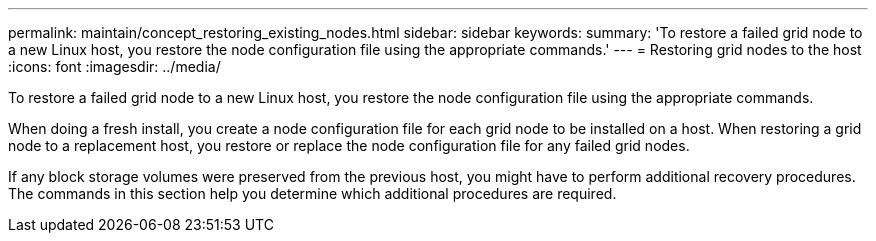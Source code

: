 ---
permalink: maintain/concept_restoring_existing_nodes.html
sidebar: sidebar
keywords: 
summary: 'To restore a failed grid node to a new Linux host, you restore the node configuration file using the appropriate commands.'
---
= Restoring grid nodes to the host
:icons: font
:imagesdir: ../media/

[.lead]
To restore a failed grid node to a new Linux host, you restore the node configuration file using the appropriate commands.

When doing a fresh install, you create a node configuration file for each grid node to be installed on a host. When restoring a grid node to a replacement host, you restore or replace the node configuration file for any failed grid nodes.

If any block storage volumes were preserved from the previous host, you might have to perform additional recovery procedures. The commands in this section help you determine which additional procedures are required.

